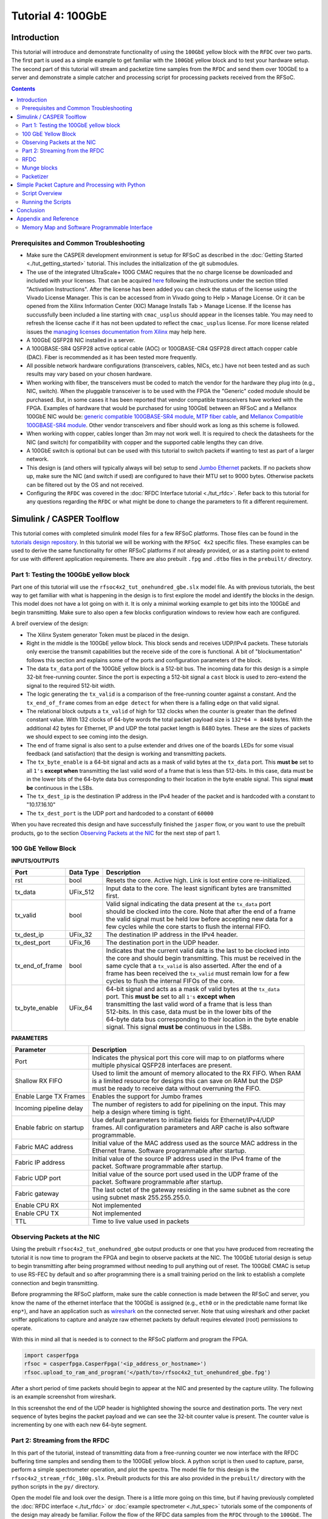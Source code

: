 Tutorial 4: 100GbE
==================

Introduction
-------------
This tutorial will introduce and demonstrate functionality of using the ``100GbE`` yellow block with the ``RFDC`` over two parts. The first part is used as a simple example to get familiar with the ``100GbE`` yellow block and to test your hardware setup. The second part of this tutorial will stream and packetize time samples from the ``RFDC`` and send them over 100GbE to a server and demonstrate a simple catcher and processing script for processing packets received from the RFSoC.

.. contents::

Prerequisites and Common Troubleshooting
^^^^^^^^^^^^^^^^^^^^^^^^^^^^^^^^^^^^^^^^^
- Make sure the CASPER development environment is setup for RFSoC as described in the :doc:`Getting Started <./tut_getting_started>` tutorial. This includes the initialization of the git submodules.

- The use of the integrated UltraScale+ 100G CMAC requires that the no charge license be downloaded and included with your licenses. That can be acquired `here <https://www.xilinx.com/products/intellectual-property/cmac/cmac_order.html>`_ following the instructions under the section titled "Activation Instructions". After the license has been added you can check the status of the license using the Vivado License Manager. This is can be accessed from in Vivado going to Help > Manage License. Or it can be opened from the Xilinx Information Center (XIC) Manage Installs Tab > Manage License. If the license has succussfully been included a line starting with ``cmac_usplus`` should appear in the licenses table. You may need to refresh the license cache if it has not been updated to reflect the ``cmac_usplus`` license. For more license related issues the `managing licenses documentation from Xilinx <https://docs.xilinx.com/r/en-US/ug973-vivado-release-notes-install-license/Obtain-and-Manage-Licenses>`_ may help here.

- A 100GbE QSFP28 NIC installed in a server.

- A 100GBASE-SR4 QSFP28 active optical cable (AOC) or 100GBASE-CR4 QSFP28 direct attach copper cable (DAC). Fiber is recommended as it has been tested more frequently.

- All possible network hardware configurations (transceivers, cables, NICs, etc.) have not been tested and as such results may vary based on your chosen hardware.

- When working with fiber, the transceivers must be coded to match the vendor for the hardware they plug into (e.g., NIC, switch). When the pluggable transceiver is to be used with the FPGA the "Generic" coded module should be purchased. But, in some cases it has been reported that vendor compatible transceivers have worked with the FPGA. Examples of hardware that would be purchased for using 100GbE between an RFSoC and a Mellanox 100GbE NIC would be: `generic compatible 100GBASE-SR4 module <FSGenericModule_>`_, `MTP fiber cable <100GFiberCable_>`_, and `Mellanox Compatible 100GBASE-SR4 module <FSMellanoxModule_>`_. Other vendor transceivers and fiber should work as long as this scheme is followed.

- When working with copper, cables longer than 3m may not work well. It is required to check the datasheets for the NIC (and switch) for compatibility with copper and the supported cable lengths they can drive. 

- A 100GbE switch is optional but can be used with this tutorial to switch packets if wanting to test as part of a larger network.

- This design is (and others will typically always will be) setup to send `Jumbo Ethernet <https://en.wikipedia.org/wiki/Jumbo_frame>`_ packets. If no packets show up, make sure the NIC (and switch if used) are configured to have their MTU set to 9000 bytes. Otherwise packets can be filtered out by the OS and not received.

- Configuring the ``RFDC`` was covered in the :doc:`RFDC Interface tutorial <./tut_rfdc>`. Refer back to this tutorial for any questions regarding the ``RFDC`` or what might be done to change the parameters to fit a different requirement.


Simulink / CASPER Toolflow
--------------------------
This tutorial comes with completed simulink model files for a few RFSoC platforms. Those files can be found in the `tutorials design repository <https://github.com/casper-astro/tutorials_devel/tree/master/rfsoc/tut_onehundred_gbe>`_. In this tutorial we will be working with the ``RFSoC 4x2`` specific files. These examples can be used to derive the same functionality for other RFSoC platforms if not already provided, or as a starting point to extend for use with different application requirements. There are also prebuilt ``.fpg`` and ``.dtbo`` files in the ``prebuilt/`` directory.

Part 1: Testing the 100GbE yellow block
^^^^^^^^^^^^^^^^^^^^^^^^^^^^^^^^^^^^^^^^^^
Part one of this tutorial will use the ``rfsoc4x2_tut_onehundred_gbe.slx`` model file. As with previous tutorials, the best way to get familiar with what is happening in the design is to first explore the model and identify the blocks in the design. This model does not have a lot going on with it. It is only a minimal working example to get bits into the 100GbE and begin transmitting. Make sure to also open a few blocks configuration windows to review how each are configured.

A breif overview of the design:

- The Xilinx System generator Token must be placed in the design.

- Right in the middle is the 100GbE yellow block. This block sends and receives UDP/IPv4 packets. These tutorials only exercise the transmit capabilities but the receive side of the core is functional. A bit of "blockumentation" follows this section and explains some of the ports and configuration parameters of the block.

- The data ``tx_data`` port of the 100GbE yellow block is a 512-bit bus. The incoming data for this design is a simple 32-bit free-running counter. Since the port is expecting a 512-bit signal a ``cast`` block is used to zero-extend the signal to the required 512-bit width.

- The logic generating the ``tx_valid`` is a comparison of the free-running counter against a constant. And the ``tx_end_of_frame`` comes from an ``edge detect`` for when there is a falling edge on that valid signal.

- The relational block outputs a ``tx_valid`` of high for 132 clocks when the counter is greater than the defined constant value. With 132 clocks of 64-byte words the total packet payload size is ``132*64 = 8448`` bytes. With the additional 42 bytes for Ethernet, IP and UDP the total packet length is 8480 bytes. These are the sizes of packets we should expect to see coming into the design.

- The end of frame signal is also sent to a pulse extender and drives one of the boards LEDs for some visual feedback (and satisfaction) that the design is working and transmitting packets.

- The ``tx_byte_enable`` is a 64-bit signal and acts as a mask of valid bytes at the ``tx_data`` port. This **must be** set to all ``1's`` **except when** transmitting the last valid word of a frame that is less than 512-bits. In this case, data must be in the lower bits of the 64-byte data bus corresponding to their location in the byte enable signal. This signal **must be** continuous in the LSBs.

- The ``tx_dest_ip`` is the destination IP address in the IPv4 header of the packet and is hardcoded with a constant to "10.17.16.10"

- The ``tx_dest_port`` is the UDP port and hardcoded to a constant of ``60000``

When you have recreated this design and have successfully finished the ``jasper`` flow, or you want to use the prebuilt products, go to the section `Observing Packets at the NIC`_ for the next step of part 1.

100 GbE Yellow Block
^^^^^^^^^^^^^^^^^^^^^^

**INPUTS/OUTPUTS**

+-------------------+-----------+-----------------------------------------------------------------------+
| Port              | Data Type | Description                                                           |
+===================+===========+=======================================================================+
| rst               | bool      | Resets the core. Active high. Link is lost entire core re-initialized.|
+-------------------+-----------+-----------------------------------------------------------------------+
| tx_data           | UFix_512  | | Input data to the core. The least significant bytes are transmitted |
|                   |           | | first.                                                              |
+-------------------+-----------+-----------------------------------------------------------------------+
| tx_valid          | bool      | | Valid signal indicating the data present at the ``tx_data`` port    |
|                   |           | | should be clocked into the core. Note that after the end of a frame |
|                   |           | | the valid signal must be held low before accepting new data for a   |
|                   |           | | few cycles while the core starts to flush the internal FIFO.        |
+-------------------+-----------+-----------------------------------------------------------------------+
| tx_dest_ip        | UFix_32   | The destination IP address in the IPv4 header.                        |
+-------------------+-----------+-----------------------------------------------------------------------+
| tx_dest_port      | UFix_16   | The destination port in the UDP header.                               |
+-------------------+-----------+-----------------------------------------------------------------------+
| tx_end_of_frame   | bool      | | Indicates that the current valid data is the last to be clocked into|
|                   |           | | the core and should begin transmitting. This must be received in the|
|                   |           | | same cycle that a ``tx_valid`` is also asserted. After the end of a |
|                   |           | | frame has been received the ``tx_valid`` must remain low for a few  |
|                   |           | | cycles to flush the internal FIFOs of the core.                     |
+-------------------+-----------+-----------------------------------------------------------------------+
| tx_byte_enable    | UFix_64   | | 64-bit signal and acts as a mask of valid bytes at the ``tx_data``  |
|                   |           | | port. This **must be** set to all ``1's`` **except when**           |
|                   |           | | transmitting the last valid word of a frame that is less than       |
|                   |           | | 512-bits. In this case, data must be in the lower bits of the       |
|                   |           | | 64-byte data bus corresponding to their location in the byte enable |
|                   |           | | signal. This signal **must be** continuous in the LSBs.             |
+-------------------+-----------+-----------------------------------------------------------------------+

**PARAMETERS**

+-----------------------------+-------------------------------------------------------------------------+
| Parameter                   | Description                                                             |
+=============================+=========================================================================+
| Port                        | | Indicates the physical port this core will map to on platforms where  |
|                             | | multiple physical QSFP28 interfaces are present.                      |
+-----------------------------+-------------------------------------------------------------------------+
| Shallow RX FIFO             | | Used to limit the amount of memory allocated to the RX FIFO. When RAM |
|                             | | is a limited resource for designs this can save on RAM but the DSP    |
|                             | | must be ready to receive data without overruning the FIFO.            |
+-----------------------------+-------------------------------------------------------------------------+
|  Enable Large TX Frames     | Enables the support for Jumbo frames                                    |
+-----------------------------+-------------------------------------------------------------------------+
| Incoming pipeline delay     | | The number of registers to add for pipelining on the input. This may  |
|                             | | help a design where timing is tight.                                  |
+-----------------------------+-------------------------------------------------------------------------+
| Enable fabric on startup    | | Use default parameters to initialize fields for Ethernet/IPv4/UDP     |
|                             | | frames. All configuration parameters and ARP cache is also software   |
|                             | | programmable.                                                         |
+-----------------------------+-------------------------------------------------------------------------+
| Fabric MAC address          | | Initial value of the MAC address used as the source MAC address in the|
|                             | | Ethernet frame. Software programmable after startup.                  | 
+-----------------------------+-------------------------------------------------------------------------+
| Fabric IP address           | | Initial value of the source IP address used in the IPv4 frame of the  |
|                             | | packet. Software programmable after startup.                          |
+-----------------------------+-------------------------------------------------------------------------+
| Fabric UDP port             | | Initial value of the source port used used in the UDP frame of the    |
|                             | | packet. Software programmable after startup.                          |
+-----------------------------+-------------------------------------------------------------------------+
| Fabric gateway              | | The last octet of the gateway residing in the same subnet as the core |
|                             | | using subnet mask 255.255.255.0.                                      |
+-----------------------------+-------------------------------------------------------------------------+
| Enable CPU RX               | Not implemented                                                         |
+-----------------------------+-------------------------------------------------------------------------+
| Enable CPU TX               | Not implemented                                                         |
+-----------------------------+-------------------------------------------------------------------------+
| TTL                         | Time to live value used in packets                                      |
+-----------------------------+-------------------------------------------------------------------------+


_`Observing Packets at the NIC`
^^^^^^^^^^^^^^^^^^^^^^^^^^^^^^^

Using the prebuilt ``rfsoc4x2_tut_onehundred_gbe`` output products or one that you have produced from recreating the tutorial it is now time to program the FPGA and begin to observe packets at the NIC. The 100GbE tutorial design is setup to begin transmitting after being programmed without needing to pull anything out of reset. The 100GbE CMAC is setup to use RS-FEC by default and so after programming there is a small training period on the link to establish a complete connection and begin transmitting.

Before programming the RFSoC platform, make sure the cable connection is made between the RFSoC and server, you know the name of the ethernet interface that the 100GbE is assigned (e.g., ``eth0`` or in the predictable name format like ``enp*``), and have an application such as `wireshark <https://www.wireshark.org>`_ on the connected server. Note that using wireshark and other packet sniffer applications to capture and analyze raw ethernet packets by default requires elevated (root) permissions to operate. 

With this in mind all that is needed is to connect to the RFSoC platform and program the FPGA.

.. code:: python

  import casperfpga
  rfsoc = casperfpga.CasperFpga('<ip_address_or_hostname>')
  rfsoc.upload_to_ram_and_program('</path/to>/rfsoc4x2_tut_onehundred_gbe.fpg')

After a short period of time packets should begin to appear at the NIC and presented by the capture utility. The following is an example screenshot from wireshark.

.. image:: ../../_static/img/rfsoc/tut_onehundred_gbe/wireshark.png
  :width: 520

In this screenshot the end of the UDP header is highlighted showing the source and destination ports. The very next sequence of bytes begins the packet payload and we can see the 32-bit counter value is present. The counter value is incrementing by one with each new 64-byte segment.

Part 2: Streaming from the RFDC
^^^^^^^^^^^^^^^^^^^^^^^^^^^^^^^^^^

In this part of the tutorial, instead of transmitting data from a free-running counter we now interface with the RFDC buffering time samples and sending them to the 100GbE yellow block. A python script is then used to capture, parse, perform a simple spectrometer operation, and plot the spectra. The model file for this design is the ``rfsoc4x2_stream_rfdc_100g.slx``. Prebuilt products for this are also provided in the ``prebuilt/`` directory with the python scripts in the ``py/`` directory.

Open the model file and look over the design. There is a little more going on this time, but if having previously completed the :doc:`RFDC interface <./tut_rfdc>` or :doc:`example spectrometer <./tut_spec>` tutorials some of the components of the design may already be familiar. Follow the flow of the RFDC data samples from the ``RFDC`` through to the ``100GbE``. The following is an overview of some of the models componets:

RFDC
^^^^^
The ``RFDC`` is configured similar to the parameters that were chosen in the :doc:`example spectrometer tutorial <./tut_spec>`. Review that tutorial again if there are any questions regarding the setup of the ``RFDC``.

Munge blocks
^^^^^^^^^^^^^^^^
Because we will ultimately be working with this data in the server we will need to packetize the data. The way this is done is an implementation dependent decision. Therefore, for reasons similar to the :doc:`example spectrometer tutorial <./tut_spec>` where samples were expected in a particular order for the DSP blocks we again use munge blocks on the output of the RFDC for bit-twiddling to reorder the ADC samples in a way that will make parsing the packets in the server more convenient.

Recall that different RFSoC platforms have different ADC tile architectures: quad- and dual-tile. The way data is presented on their interfaces is dependent on the the data output mode configuration: ``Real`` or ``I/Q``. Quad- and dual-tile platforms present the data in different between the different configurations of their output data type. Revist the :doc:`RFDC interface tutorial <./tut_rfdc>` and :doc:`example spectrometer tutorial <./tut_spec>` where this is explained a little more. The `RFDC product guide PG269 <PG269_>`_ is also an important reference whenever questions of the ``RFDC`` come up.

For working with samples at the server we choose here to reorder the data to have complex (real/imaginary) ordered samples with the oldest time sample positioned in the LSBs of the word. This way as the data are clocked into the packetizer the oldest sample will be the first 4 bytes of the packet and advance time in sequence. With the ``RFSoC 4x2`` and other dual-tile platforms, when configured to output complex samples we have to build the interleaved real/imaginary samples before sending them to packetizer portion of the design. To do this, the real and imaginary parts of the samples coming from the output of the ``RFDC`` on their respective interfaces are first combined with a ``bus_create`` block. The munge then reorders the blocks. The following figure graphical shows how the divisions are reordered and their respective index for when the output is 4 samples per clock. Here ``I<#>`` represents the real time sample at sample index ``#`` and the same for ``Q<#>`` but corresponding to the imaginary sample. In these examples, ``I3`` and ``Q3`` correspond to the newest time sample and ``I0`` and ``Q0`` are the oldest.

.. image:: ../../_static/img/rfsoc/tut_onehundred_gbe/rfsoc4x2_munge_reorder_pkt_ex.png
  :width: 300 

The colors in this figure are used to track the sample input position relative to the output position. Also note that that the "munge reorder index" column places the ``0-th`` element at the MSB with the highest value at the LSB. The 3rd column top-to-bottom is then what is input to the ``Division Packing Order`` field of the ``munge`` block. The resulting vector used in as the munge block parameter is the reordered column entered top to bottom from this table. In this design for the ``RFSoC 4x2`` there are ``8`` samples per clock. Take a look at the munge block in the ``rfsoc4x2_tut_spec_cx.slx`` model and this example to see if you can follow how the complex samples are created.


Packetizer
^^^^^^^^^^^^^^
Between the mux that selects the adc output from the ``RFDC`` to the the ``100GbE`` yellow block is effectively our "packetizer". This is a very simple packetizer, but it gets the job done. The first part of our packetizer up to the ``bus_create`` block is a sort of "ping-pong" approach used to do a 2:1 serial-to-parallel conversion. The samples out of the ``RFDC`` are ``Fix_256`` but we need a 512-bit version. Two registers are used to clock the 256-bit samples into the ``bus_create`` block that is attached to a FIFO block. A counter is used selecting the LSB to "ping-pong" back and forth between the two registers and indicate when a valid 512-bit parallel word is clocked into the FIFO. In this serial-to-parallel conversion the oldest 256-bit sequence of samples is stored in the lower 256-bits of the 512-bit word.

The FIFO is used to buffer the time samples until 128 512-bit words have been stored. The FIFO is configured to output on the ``dcount`` port the number of words currently stored. When 128 words are clocked into the FIFO this triggers an incremement to the packet sequence counter that is used to create the first 512-bit word of our packet (the packet header) and then on the next cycle the read enable for clocking data out of the FIFO begins. The data and the read enable (used as the valid on the ``100GbE``) are then pipelined to the ``100GbE`` yellow block. On the 128th read the "end of frame" is generated sending out the full ``packet count + rfdc samples`` payload. With 128 64-byte words and a 64-byte header for the packet sequence count this is an expected received packet payload of 8256 bytes. With the additional 42 byte Ethernet/IPv4/UDP framing the total packet size is 8298 bytes.


Simple Packet Capture and Processing with Python
-------------------------------------------------

Script Overview
^^^^^^^^^^^^^^^^
We assume here working with the ``RFSoC 4x2`` and the provided python scripts under the ``py/`` directory. These scripts can be extended for use with other platforms looking to implement similar functionality.

There are two scripts that are to be ran together in this example: a ``catcher``, and a ``listener``. The ``catcher`` (implemented in ``tut_100g_catcher.py``) is the packet sniffer. It will open an Ethernet interface and capture and buffer raw Ethernet packets. Because opening a raw packet socket requires elevated (root) permissions it is required to run this script as root. It may not be desirable to do everything as root, so the ``listener`` (implemented in ``tut_100g_listener.py``) creates a simple socket for the cathcer to forward the received packets to. The listener then parses the packets, does some simple packet filtering, extracts the packet payload (ADC time samples), performs a simple spectrometer operation, and plots the data. With 16 complex time samples per 512-bit word, and the packetizer sending 128 words per packet, there are 2048 time samples per packet. The FFT size chosen for this spectrometer was a 1024.

Before going through the code, it will help to go over what is being done and have first ran the scripts. This will help identify what is being done by knowing before what is being presented.

The ``listener`` and ``catcher`` implement a simple state machine where the ``listener`` is to be started first accepting configuration parameters for its arguments. These parameters are the RFSoC platform (``casperfpga`` server) to connect to, the the ADC port to capture data on, and the number of packets to catch in a sequence. The ``listener`` then configures the RFSoC and sets up the socket for the ``catcher`` to connect to.

This same information is preneted by running the ``tut_100g_listener.py`` with the ``-h`` switch

.. code:: bash

  ./tut_100g_listener.py -h
  Usage: tut_100g_listener.py <HOSTNAME_or_IP> [options]

  -h, --help            show this help message and exit
  -n NUMPKT, --numpkt=NUMPKT
                        Set the number of packets captured in sequence and
                        then sent to listener. Must be power of 2. default is 2**8
  -s, --skip            Skip programming and begin to plot data
  -b FPGFILE, --fpg=FPGFILE
                        Specify the fpg file to load
  -a ADC_CHAN_SEL, --adc=ADC_CHAN_SEL
                        adc input to select values are 0,1,2, or 3. deafult is 0


The ``catcher`` is then started by passing the name of the ethernet interface it is to conenct to. It then opens that interface and connects to the ``listener`` socket. The ``listener`` will post the number of packets to capture in a sequence and wait for the ``listener`` to report that it is "ready" to start receiving packet sequences. After a sequence of packets has been sent the ``catcher`` waits until the ``listener`` is "ready" again before catching and sending the next sequence of packets.

The ``listener`` unpacks the sequence of packets parsing each packets IPv4/UDP header, payload packet count header, and packet payload data. The data is then transformed using an FFT, averaged over all the packets received in the sequence, and updates the plot of the spectra. After it plots it reports that it is "ready" to process the next packet sequence. This sequence repeats back and forth between the ``listener`` and the ``catcher`` until terminted with a keyboard interrupt at the ``catcher`` (also ending the ``listener``).

Running the Scripts
^^^^^^^^^^^^^^^^^^^^^
With the above in mind, let's run them!

First start the ``listener``. If you are using your ``.fpg`` file that you created in this tutorial you would use the ``-b`` flag with the path to the ``.fpg``. Otherwise, the prebuilt is used by default. An example using the prebuilt and connecting to an RFSoC with hostname ``rfsoc4x2``, transmitting packets from the third ADC port, and setting the number of packets received in a sequence to 256 would be:

.. code:: bash

  python tut_100g_listener.py rfsoc4x2 -n 256 -a 3

After starting the listener the following output should be reported:

.. code:: bash

  using prebuilt fpg file at ../prebuilt/rfsoc4x2/rfsoc4x2_tut_100g_stream_rfdc.fpg
  Connecting to rfsoc4x2
  Programming FPGA with ../prebuilt/rfsoc4x2/rfsoc4x2_tut_100g_stream_rfdc.fpg...
  done
  setting capture on adc port 3
  waiting for catcher to connect

At this point the ``catcher`` can be started. In the following the Ethernet interface that is opened is ``enp193s0f0``.

.. code:: bash

  python tut_100g_catcher.py enp193s0f0

A plot should then appear and continue to update with an increasing number of packet sequence counts reported in the title of the plot and by the ``catcher`` process. The ``catcher`` process will have also reported the configuration parameters received from the ``listener`` with a prompt to end the programs with a keyboard interrupt (Ctrl-c).

With an input on the RFSoC 4x2, and if all goes well, an example of the output should look like the following. Here a tone is injected starting at 500 MHz and stepping through the spectrum up to 1750 MHz.

.. video:: ../../_static/img/rfsoc/tut_onehundred_gbe/tut_100g_spec_sweep.mp4
  :width: 500
  :height: 300

Like in the :doc:`example sepctrometer <./tut_spec>`, a more interesting signal could be used at the input of the RFSoC. In the following, a wideband noise source is filtered to a passband from about 1280-1780 MHz with a tone present starting in that passband at 1520 MHz. The tone is then moved around that passband and ends back at 1520 MHz.

.. video:: ../../_static/img/rfsoc/tut_onehundred_gbe/tut_100g_spec_wideband_noise.mp4
  :width: 720
  :height: 280

Conclusion
-------------

High-rate data transport is a critical component of digital radio astronomy instrumentation. This tutorial has demonstrated the functionality and use of the 100GbE yellow block on RFSoC platforms. Additionally, the manipulation of the output data from the RFDC with a simple packetization scheme has been demonstrated. More common packetizer implementations will vary in complexity, but the fundamentals lie in being able to manipulate data ordering and buffering. Capturing, parsing, and processing Ethernet packets received at NIC from the FPGA is typically where data reduction in a science backend begins. This simple example provides a starting point for being able to work with the fundamentals of capturing and working with Ethernet packets. When lossless data streams are required it is more typical to use optimized dediated high-throughput pipelines. In these frameworks where the NIC and CPU perform the packet capturing functions the computation is typically performed on a GPU. These function are also distributed over many threads and optimized for performance and throughput. In this tutorial we did not focus on processor performance, but rather focused on the fundamentals that lead in that direction.

Appendix and Reference
-----------------------

Memory Map and Software Programmable Interface
^^^^^^^^^^^^^^^^^^^^^^^^^^^^^^^^^^^^^^^^^^^^^^^^^
This section of the tutorial will not provide a complete explanation of everything that can be done with the software interface, but rather demonstrate breifly some of the software programmable capabilities of the 100GbE core through ``casperfpga`` that can be further explored by the casper-ite.

When using ``casperfpga`` the memory map for the platform can be accessed using the ``listdev()`` command. This was demonstrated and explained briefly in the :doc:`Platform Getting Started tutorial <./tut_platform>`. A quick example is as follows:

.. code:: python

  import casperfpga
  rfsoc = casperfpga.CasperFpga('<ip_address_or_hostname>')
  rfsoc.upload_to_ram_and_program('/path/to/design.fpg')
  rfsoc.listdev()

The ``rfsoc`` ``Casperfpga`` object here returns a list of all the registers in the memory map. With a ``100GbE`` yellow block in the design the registers that make up that core's memory mapy will be present. These can be accessed using the normal ``read_uint``/``write_int`` ``casperfpga`` methods.

However, when a ``100GbE`` is present in the design the ``casperfpga`` object will build a ``100GbE`` object that abstracts working with the core by providing methods that manage the lower-level read and writes. For example, with the tutorial design programmed on the FPGA we can get a reference the ``100GbE`` object and configure the IP address and MAC after startup

.. code:: python

  # get the eth core
  eth = rfsoc.gbes['onehundred_gbe']

  # get core information
  ip = '10.17.16.61'
  mac = 0x02a202000203

  # configure core 
  eth.configure_core(mac, ip, 60000)

If ever in doubt however, all can be configured from the memory map

.. code:: python

  rfsoc.write_int('gmac_reg_mac_address_l_0', (mac & 0xffffffff))
  rfsoc.write_int('gmac_reg_mac_address_h_0', (mac >> 32) & 0xffff)

The ``100GbE`` also has an ARP table that can be programmed. The following is an example for how to do this:

.. code:: python

  # a configuration dictionary with IP/MAC key-value pairs
  c = {
    'arp': {
      10.17.16.10: 0x0c42a1a39a06,
      .
      .
      .
      10.17.16.61: 0x0c42a1a3992e
    }
  }

  # set arp table
  for k, v, in c['arp'].items():
      print("Configuring arp values for {:s}".format(k))
      for ip, mac in v.items():
          print(ip, hex(mac))
          eth.set_single_arp_entry(ip, mac)

..
  Notes
  ^^^^^^^

  The catch to getting this one to work was to remember the time order into the
  100G block. E.g., The LSB of the 512-bit word is clocked into the packet first
  and then becomes the first sequence of bits into the packet. From the
  spectrometer tutorial to this one the munge block needed to be changed again so
  that the oldest sample was in the LSB so that when the binary data showed up in
  the application it was already in sequence

.. _FSGenericModule: https://www.fs.com/products/75308.html
.. _FSMellanoxModule: https://www.fs.com/products/71009.html
.. _100GFiberCable: https://www.fs.com/products/69009.html
.. _PG269: https://www.xilinx.com/support/documentation/ip_documentation/usp_rf_data_converter/v2_4/pg269-rf-data-converter.pdf
